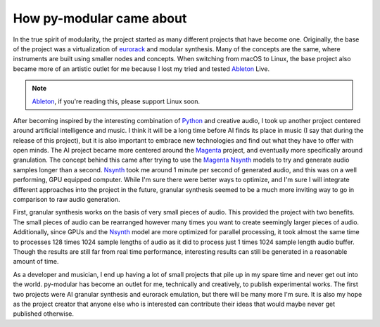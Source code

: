 How py-modular came about
=============================

In the true spirit of modularity, the project started as many different projects that have become one.
Originally, the base of the project was a virtualization of eurorack_ and modular synthesis.
Many of the concepts are the same, where instruments are built using smaller nodes and concepts.
When switching from macOS to Linux, the base project also became more of an artistic outlet for me because I lost my tried and tested Ableton_ Live.

.. note::
    Ableton_, if you're reading this, please support Linux soon.

After becoming inspired by the interesting combination of Python_ and creative audio,
I took up another project centered around artificial intelligence and music.
I think it will be a long time before AI finds its place in music (I say that during the release of this project),
but it is also important to embrace new technologies and find out what they have to offer with open minds.
The AI project became more centered around the Magenta_ project, and eventually more specifically around granulation.
The concept behind this came after trying to use the Magenta_ Nsynth_ models to try and generate audio samples longer than a second.
Nsynth_ took me around 1 minute per second of generated audio, and this was on a well performing, GPU equipped computer.
While I'm sure there were better ways to optimize, and I'm sure I will integrate different approaches into the project in the future,
granular synthesis seemed to be a much more inviting way to go in comparison to raw audio generation.

.. centered:: Why granular synthesis?

First, granular synthesis works on the basis of very small pieces of audio.
This provided the project with two benefits.
The small pieces of audio can be rearranged however many times you want to create seemingly larger pieces of audio.
Additionally, since GPUs and the Nsynth_ model are more optimized for parallel processing,
it took almost the same time to processes 128 times 1024 sample lengths of audio as it did to process just 1 times 1024 sample length audio buffer.
Though the results are still far from real time performance, interesting results can still be generated in a reasonable amount of time.

.. centered:: How the projected ended up in its current state

As a developer and musician, I end up having a lot of small projects that pile up in my spare time and never get out into the world.
py-modular has become an outlet for me, technically and creatively, to publish experimental works.
The first two projects were AI granular synthesis and eurorack emulation, but there will be many more I'm sure.
It is also my hope as the project creator that anyone else who is interested can contribute their ideas that would maybe never get published otherwise.

.. _eurorack: https://en.wikipedia.org/wiki/Eurorack

.. _Ableton: https://www.ableton.com/

.. _Python: https://www.python.org/

.. _Magenta: https://magenta.tensorflow.org/

.. _Nsynth: https://magenta.tensorflow.org/nsynth
